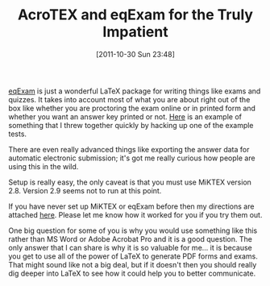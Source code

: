 #+POSTID: 5997
#+DATE: [2011-10-30 Sun 23:48]
#+OPTIONS: toc:nil num:nil todo:nil pri:nil tags:nil ^:nil TeX:nil
#+CATEGORY: Article
#+TAGS: LaTeX, Learning, TeX, Teaching, Tools
#+TITLE: AcroTEX and eqExam for the Truly Impatient

[[http://www.math.uakron.edu/~dpstory/eqexam.html][eqExam]] is just a wonderful LaTeX package for writing things like exams and quizzes. It takes into account most of what you are about right out of the box like whether you are proctoring the exam online or in printed form and whether you want an answer key printed or not. [[http://www.wisdomandwonder.com/wordpress/wp-content/uploads/2011/10/atest.pdf][Here]] is an example of something that I threw together quickly by hacking up one of the example tests.

There are even really advanced things like exporting the answer data for automatic electronic submission; it's got me really curious how people are using this in the wild. 

Setup is really easy, the only caveat is that you must use MiKTEX version 2.8. Version 2.9 seems not to run at this point. 

If you have never set up MiKTEX or eqExam before then my directions are attached [[http://www.wisdomandwonder.com/wordpress/wp-content/uploads/2011/10/acrotex.pdf][here]]. Please let me know how it worked for you if you try them out.

One big question for some of you is why you would use something like this rather than MS Word or Adobe Acrobat Pro and it is a good question. The only answer that I can share is why it is so valuable for me... it is because you get to use all of the power of LaTeX to generate PDF forms and exams. That might sound like not a big deal, but if it doesn't then you should really dig deeper into LaTeX to see how it could help you to better communicate.



